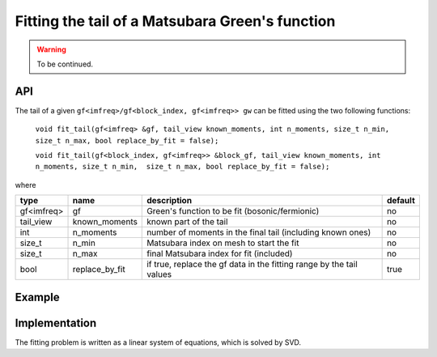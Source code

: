 Fitting the tail of a Matsubara Green's function
#################################################

.. warning::

  To be continued.

API
~~~~~

The tail of a given ``gf<imfreq>/gf<block_index, gf<imfreq>> gw`` can be fitted using the two following functions:

 ``void fit_tail(gf<imfreq> &gf, tail_view known_moments, int n_moments, size_t n_min, size_t n_max, bool replace_by_fit = false);``

 ``void fit_tail(gf<block_index, gf<imfreq>> &block_gf, tail_view known_moments, int n_moments, size_t n_min,  size_t n_max, bool replace_by_fit = false);``


where

+------------+----------------+----------------------------------------------------------------------+---------+
| type       | name           | description                                                          | default |
+============+================+======================================================================+=========+
| gf<imfreq> | gf             | Green's function to be fit (bosonic/fermionic)                       | no      |
+------------+----------------+----------------------------------------------------------------------+---------+
| tail_view  | known_moments  | known part of the tail                                               | no      |
+------------+----------------+----------------------------------------------------------------------+---------+
| int        | n_moments      | number of moments in the final tail (including known ones)           | no      |
+------------+----------------+----------------------------------------------------------------------+---------+
| size_t     | n_min          | Matsubara index on mesh to start the fit                             | no      |
+------------+----------------+----------------------------------------------------------------------+---------+
| size_t     | n_max          | final Matsubara index for fit (included)                             | no      |
+------------+----------------+----------------------------------------------------------------------+---------+
| bool       | replace_by_fit | if true, replace the gf data in the fitting range by the tail values | true    |
+------------+----------------+----------------------------------------------------------------------+---------+


Example
~~~~~~~~

.. triqs_example:: ./fit_tail_0.cpp
Implementation
~~~~~~~~~~~~~~~

The fitting problem is written as a linear system of equations, which is solved by SVD.

